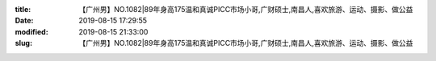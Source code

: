 
:title: 【广州男】NO.1082|89年身高175温和真诚PICC市场小哥,广财硕士,南昌人,喜欢旅游、运动、摄影、做公益
:date: 2019-08-15 17:29:55
:modified: 2019-08-15 21:33:00
:slug: 【广州男】NO.1082|89年身高175温和真诚PICC市场小哥,广财硕士,南昌人,喜欢旅游、运动、摄影、做公益


.. raw:: html
    :file: html/【广州男】NO.1082|89年身高175温和真诚PICC市场小哥,广财硕士,南昌人,喜欢旅游、运动、摄影、做公益.html

